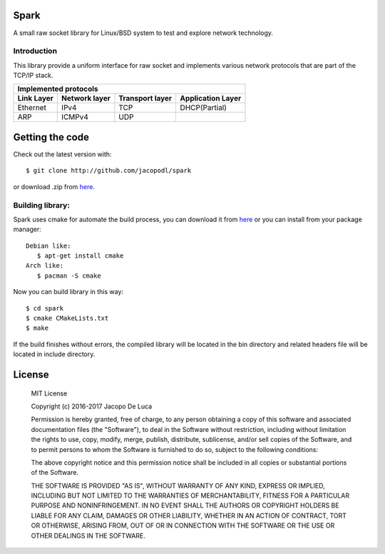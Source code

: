 .. image:: https://img.shields.io/badge/Language-C-orange.svg
   :alt: Language C
   
.. image:: https://img.shields.io/badge/license-MIT-blue.svg
   :alt: MIT License
   
.. image:: https://img.shields.io/badge/version-2.4.1-green.svg
.. image:: https://travis-ci.org/jacopodl/Spark.svg?branch=master

=====
Spark
=====

A small raw socket library for Linux/BSD system to test and explore network technology.

Introduction
------------
This library provide a uniform interface for raw socket and implements various network protocols that are part of the TCP/IP stack.

+--------------------------------------------------------------------------+
|Implemented protocols                                                     |
+==============+=================+===================+=====================+
|**Link Layer**|**Network layer**|**Transport layer**|**Application Layer**|
+--------------+-----------------+-------------------+---------------------+
|Ethernet      |IPv4             |TCP                |DHCP(Partial)        |
+--------------+-----------------+-------------------+---------------------+
|ARP           |ICMPv4           |UDP                |                     |
+--------------+-----------------+-------------------+---------------------+

================
Getting the code
================
Check out the latest version with::

  $ git clone http://github.com/jacopodl/spark

or download .zip from `here <https://github.com/jacopodl/Spark/releases/>`_.

Building library:
-----------------
Spark uses cmake for automate the build process, you can download it from `here <https://cmake.org/download>`_ or you can install from your package manager::

   Debian like:
      $ apt-get install cmake
   Arch like:
      $ pacman -S cmake

Now you can build library in this way::

   $ cd spark
   $ cmake CMakeLists.txt
   $ make

If the build finishes without errors, the compiled library will be located in the bin directory and related headers file will be located in include directory.

=======
License
=======
    MIT License

    Copyright (c) 2016-2017 Jacopo De Luca

    Permission is hereby granted, free of charge, to any person obtaining a copy
    of this software and associated documentation files (the "Software"), to deal
    in the Software without restriction, including without limitation the rights
    to use, copy, modify, merge, publish, distribute, sublicense, and/or sell
    copies of the Software, and to permit persons to whom the Software is
    furnished to do so, subject to the following conditions:

    The above copyright notice and this permission notice shall be included in all
    copies or substantial portions of the Software.

    THE SOFTWARE IS PROVIDED "AS IS", WITHOUT WARRANTY OF ANY KIND, EXPRESS OR
    IMPLIED, INCLUDING BUT NOT LIMITED TO THE WARRANTIES OF MERCHANTABILITY,
    FITNESS FOR A PARTICULAR PURPOSE AND NONINFRINGEMENT. IN NO EVENT SHALL THE
    AUTHORS OR COPYRIGHT HOLDERS BE LIABLE FOR ANY CLAIM, DAMAGES OR OTHER
    LIABILITY, WHETHER IN AN ACTION OF CONTRACT, TORT OR OTHERWISE, ARISING FROM,
    OUT OF OR IN CONNECTION WITH THE SOFTWARE OR THE USE OR OTHER DEALINGS IN THE
    SOFTWARE.
